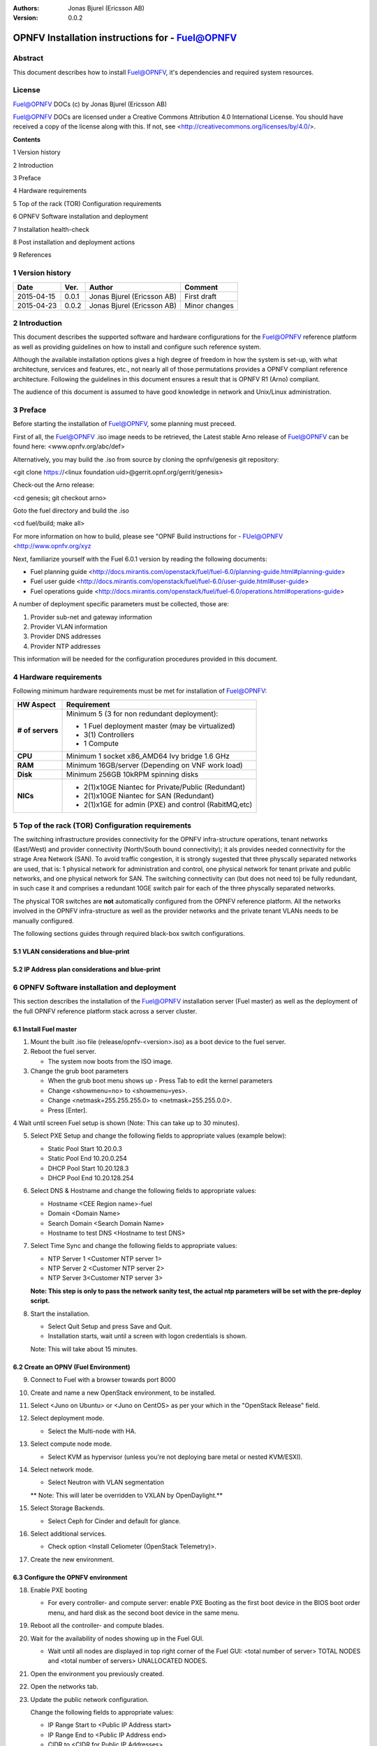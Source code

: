 :Authors: Jonas Bjurel (Ericsson AB)
:Version: 0.0.2

================================================
OPNFV Installation instructions for - Fuel@OPNFV
================================================

Abstract
========

This document describes how to install Fuel@OPNFV, it's dependencies and required system resources.

License
=======
Fuel@OPNFV DOCs (c) by Jonas Bjurel (Ericsson AB)

Fuel@OPNFV DOCs are licensed under a Creative Commons Attribution 4.0 International License. You should have received a copy of the license along with this. If not, see <http://creativecommons.org/licenses/by/4.0/>.


**Contents**

1   Version history

2   Introduction

3   Preface

4   Hardware requirements

5   Top of the rack (TOR) Configuration requirements

6   OPNFV Software installation and deployment

7   Installation health-check

8   Post installation and deployment actions

9   References

1   Version history
===================

+--------------------+--------------------+--------------------+--------------------+
| **Date**           | **Ver.**           | **Author**         | **Comment**        |
|                    |                    |                    |                    |
+--------------------+--------------------+--------------------+--------------------+
| 2015-04-15         | 0.0.1              | Jonas Bjurel       | First draft        |
|                    |                    | (Ericsson AB)      |                    |
+--------------------+--------------------+--------------------+--------------------+
| 2015-04-23         | 0.0.2              | Jonas Bjurel       | Minor changes      |
|                    |                    | (Ericsson AB)      |                    |
+--------------------+--------------------+--------------------+--------------------+


2   Introduction
================

This document describes the supported software and hardware configurations for the Fuel@OPNFV reference platform as well as providing guidelines on how to install and configure such reference system.

Although the available installation options gives a high degree of freedom in how the system is set-up, with what architecture, services and features, etc., not nearly all of those permutations provides a OPNFV compliant reference architecture. Following the guidelines in this document ensures a result that is OPNFV R1 (Arno) compliant.

The audience of this document is assumed to have good knowledge in network and Unix/Linux administration.

3   Preface
===========

Before starting the installation of Fuel@OPNFV, some planning must preceed.

First of all, the Fuel@OPNFV .iso image needs to be retrieved, the Latest stable Arno release of Fuel@OPNFV can be found here: <www.opnfv.org/abc/def>

Alternatively, you may build the .iso from source by cloning the opnfv/genesis git repository:

<git clone https://<linux foundation uid>@gerrit.opnf.org/gerrit/genesis>

Check-out the Arno release:

<cd genesis; git checkout arno>

Goto the fuel directory and build the .iso

<cd fuel/build; make all>

For more information on how to build, please see "OPNF Build instructions for - FUel@OPNFV <http://www.opnfv.org/xyz

Next, familiarize yourself with the Fuel 6.0.1 version by reading the following documents:

- Fuel planning guide <http://docs.mirantis.com/openstack/fuel/fuel-6.0/planning-guide.html#planning-guide>

- Fuel user guide <http://docs.mirantis.com/openstack/fuel/fuel-6.0/user-guide.html#user-guide>

- Fuel operations guide <http://docs.mirantis.com/openstack/fuel/fuel-6.0/operations.html#operations-guide>


A number of deployment specific parameters must be collected, those are:

1.     Provider sub-net and gateway information

2.     Provider VLAN information

3.     Provider DNS addresses

4.     Provider NTP addresses

This information will be needed for the configuration procedures provided in this document.

4   Hardware requirements
=========================

Following minimum hardware requirements must be met for installation of Fuel@OPNFV:

+--------------------+------------------------------------------------------+
| **HW Aspect**      | **Requirement**                                      |
|                    |                                                      |
+--------------------+------------------------------------------------------+
| **# of servers**   | Minimum 5 (3 for non redundant deployment):          |
|                    |                                                      |
|                    | - 1 Fuel deployment master (may be virtualized)      |
|                    |                                                      |
|                    | - 3(1) Controllers                                   |
|                    |                                                      |
|                    | - 1 Compute                                          |
+--------------------+------------------------------------------------------+
| **CPU**            | Minimum 1 socket x86_AMD64 Ivy bridge 1.6 GHz        |
|                    |                                                      |
+--------------------+------------------------------------------------------+
| **RAM**            | Minimum 16GB/server (Depending on VNF work load)     |
|                    |                                                      |
+--------------------+------------------------------------------------------+
| **Disk**           | Minimum 256GB 10kRPM spinning disks                  |
|                    |                                                      |
+--------------------+------------------------------------------------------+
| **NICs**           | - 2(1)x10GE Niantec for Private/Public (Redundant)   |
|                    |                                                      |
|                    | - 2(1)x10GE Niantec for SAN (Redundant)              |
|                    |                                                      |
|                    | - 2(1)x1GE for admin (PXE) and control (RabitMQ,etc) |
|                    |                                                      |
+--------------------+------------------------------------------------------+

5   Top of the rack (TOR) Configuration requirements
====================================================

The switching infrastructure provides connectivity for the OPNFV infra-structure operations, tenant networks (East/West) and provider connectivity (North/South bound connectivity); it als provides needed connectivity for the strage Area Network (SAN). To avoid traffic congestion, it is strongly sugested that three physcally separated networks are used, that is: 1 physical network for administration and control, one physical network for tenant private and public networks, and one physical network for SAN. The switching connectivity can (but does not need to) be fully redundant, in such case it and comprises a redundant 10GE switch pair for each of the three physcally separated networks.

The physical TOR switches are **not** automatically configured from the OPNFV reference platform. All the networks involved in the OPNFV infra-structure as well as the provider networks and the private tenant VLANs needs to be manually configured.

The following sections guides through required black-box switch configurations.

5.1 VLAN considerations and blue-print
--------------------------------------

5.2 IP Address plan considerations and blue-print
-------------------------------------------------

6   OPNFV Software installation and deployment
==============================================

This section describes the installation of the Fuel@OPNFV installation server (Fuel master) as well as the deployment of the full OPNFV reference platform stack across a server cluster.

6.1 Install Fuel master
-----------------------
1. Mount the built .iso file (release/opnfv-<version>.iso) as a boot device to the fuel server.

2. Reboot the fuel server.

   - The system now boots from the ISO image.

3. Change the grub boot parameters

   - When the grub boot menu shows up - Press Tab to edit the kernel parameters

   - Change <showmenu=no> to <showmenu=yes>.

   - Change <netmask=255.255.255.0> to <netmask=255.255.0.0>.

   - Press [Enter].

4  Wait until screen Fuel setup is shown (Note: This can take up to 30 minutes).

5. Select PXE Setup and change the following fields to appropriate values (example below):

   - Static Pool Start 10.20.0.3

   - Static Pool End 10.20.0.254

   - DHCP Pool Start 10.20.128.3

   - DHCP Pool End 10.20.128.254

6. Select DNS & Hostname and change the following fields to appropriate values:

   - Hostname <CEE Region name>-fuel

   - Domain <Domain Name>

   - Search Domain <Search Domain Name>

   - Hostname to test DNS <Hostname to test DNS>

7. Select Time Sync and change the following fields to appropriate values:

   - NTP Server 1 <Customer NTP server 1>

   - NTP Server 2 <Customer NTP server 2>

   - NTP Server 3<Customer NTP server 3>

   **Note: This step is only to pass the network sanity test, the actual ntp parameters will be set with the pre-deploy script.**

8. Start the installation.

   - Select Quit Setup and press Save and Quit.

   - Installation starts, wait until a screen with logon credentials is shown.

   Note: This will take about 15 minutes.

6.2 Create an OPNV (Fuel Environment)
-------------------------------------

9. Connect to Fuel with a browser towards port 8000

10. Create and name a new OpenStack environment, to be installed.

11. Select <Juno on Ubuntu> or <Juno on CentOS> as per your which in the "OpenStack Release" field.

12. Select deployment mode.

    - Select the Multi-node with HA.

13. Select compute node mode.

    - Select KVM as hypervisor (unless you're not deploying bare metal or nested KVM/ESXI).

14. Select network mode.

    - Select Neutron with VLAN segmentation

    ** Note: This will later be overridden to VXLAN by OpenDaylight.**

15. Select Storage Backends.

    - Select Ceph for Cinder and default for glance.

16. Select additional services.

    - Check option <Install Celiometer (OpenStack Telemetry)>.

17. Create the new environment.

6.3 Configure the OPNFV environment
-----------------------------------

18. Enable PXE booting

    - For every controller- and compute server: enable PXE Booting as the first boot device in the BIOS boot order menu, and hard disk as the second boot device in the same menu.

19. Reboot all the controller- and compute blades.

20. Wait for the availability of nodes showing up in the Fuel GUI.

    - Wait until all nodes are displayed in top right corner of the Fuel GUI: <total number of server> TOTAL NODES and <total number of servers> UNALLOCATED NODES.

21. Open the environment you previously created.

22. Open the networks tab.

23. Update the public network configuration.

    Change the following fields to appropriate values:

    - IP Range Start to <Public IP Address start>

    - IP Range End to <Public IP Address end>

    - CIDR to <CIDR for Public IP Addresses>

    - Gateway to <Gateway for Public IP Addresses>

    - Check  VLAN tagging.

    - Set appropriate VLAN id.

24. Update the management network configuration.

    - Set CIDR to 172.16.255.128/25 (or as per your which).

    - Check VLAN tagging.

    - Set appropriate  VLAN id.

25. Update the Neutron L2 configuration.

    - Set VLAN ID range.

26. Update the Neutron L3 configuration.

    - Set Internal network CIDR to an appropriate value

    - Set Internal network gateway to an appropriate value

    - Set Floating IP ranges.

    - Set DNS Servers

27. Save Settings.

28. Click "verify network" to check the network set-up consistency and connectivity

29. Update the storage configuration.

30. Open the nodes tab.

31. Assign roles.

    - Check <Controller and Telemetry MongoDB>.

    - Check the three servers you want to be installed as Controllesr in pane <Assign Role>.

    - Click <Apply Changes>.

    - Check <Compute>.

    - Check nodes to be installed as Compute nodes in pane Assign Role.

    - Click <Apply Changes>.

32. Configure interfaces.

    - Check Select <All> to select all nodes with Control, Telemetry . MongoDB and Compute node roles.

    - Click <Configure Interfaces>

    - Screen Configure interfaces on number of <number of nodes> nodes is shown.
    - Assign interfaces (bonded) for mgmt-, admin-, private-, public- and storage networks

6.4 Deploy the OPNFV environment
--------------------------------
**NOTE: Before the deployment is performed, the OPNFV pre-deploy script must be ran**

35. Run the pre-deploy script.
    Log on as root to the Fuel node.
    Print Fuel environment Id (fuel env)
    #> id | status | name | mode | release_id | changes <id>| new | <CEE Region name>| ha_compact | 2 | <ite specific information>

36. Run the pre-deployment script (/opt/opnfv/pre-deploy.sh <id>)
    As prompted for-, set the DNS servers to go into /etc/resolv.conf.
    As prompted for-, set any Hosts file additions for controllers and compute nodes. You will be prompted for name, FQDN and IP for each entry. Press return when prompted for a name when you have completed your input.
    As prompted for-, set NTP upstream configuration for controllers. You will be prompted for a NTP server each entry. Press return when prompted for a NTP server when you have completed your input.

37. Deploy the environment.
    In the Fuel GUI, click Deploy Changes.

7   Installation health-check
=============================

Now that the OPNFV environment has been created, and before the post installation configurations is started, perform a system health check from the Fuel GUI:

- Select the “Health check” TAB.
- Select all test-cases
- And click “Run tests”

All test cases except the following should pass:

8  Post installation and deployment actions
============================================
**-**

9  References
=============

9.1    OPNFV
-------------

9.2    OpenStack
-----------------

9.3    OpenDaylight
--------------------

9.4    Fuel
------------
